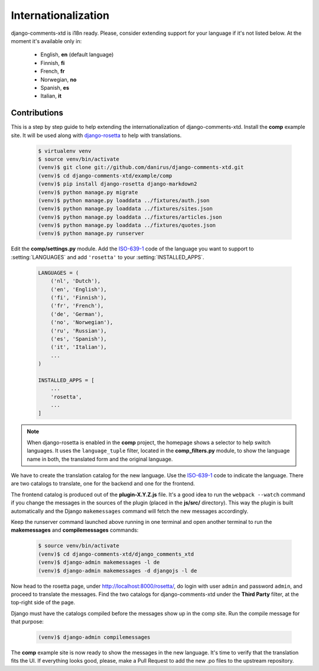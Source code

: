 .. _ref-i18n:

====================
Internationalization
====================

django-comments-xtd is i18n ready. Please, consider extending support for your language if it's not listed below. At the moment it's available only in:

 * English, **en** (default language)
 * Finnish, **fi**
 * French, **fr**
 * Norwegian, **no**
 * Spanish, **es**
 * Italian, **it**


Contributions
=============

This is a step by step guide to help extending the internationalization of django-comments-xtd. Install the **comp** example site. It will be used along with `django-rosetta <https://github.com/mbi/django-rosetta>`_ to help with translations.

   .. code-block:: bash

    $ virtualenv venv
    $ source venv/bin/activate
    (venv)$ git clone git://github.com/danirus/django-comments-xtd.git
    (venv)$ cd django-comments-xtd/example/comp
    (venv)$ pip install django-rosetta django-markdown2
    (venv)$ python manage.py migrate
    (venv)$ python manage.py loaddata ../fixtures/auth.json
    (venv)$ python manage.py loaddata ../fixtures/sites.json
    (venv)$ python manage.py loaddata ../fixtures/articles.json
    (venv)$ python manage.py loaddata ../fixtures/quotes.json
    (venv)$ python manage.py runserver

Edit the **comp/settings.py** module. Add the `ISO-639-1 <https://en.wikipedia.org/wiki/ISO_639-1>`_ code of the language you want to support to :setting:`LANGUAGES` and add ``'rosetta'`` to your :setting:`INSTALLED_APPS`.

   .. code-block:: python

       LANGUAGES = (
           ('nl', 'Dutch'),
           ('en', 'English'),
           ('fi', 'Finnish'),
           ('fr', 'French'),
           ('de', 'German'),
           ('no', 'Norwegian'),
           ('ru', 'Russian'),
           ('es', 'Spanish'),
           ('it', 'Italian'),
           ...
       )
                   
       INSTALLED_APPS = [
           ...
           'rosetta',
           ...
       ]

.. note::
   
   When django-rosetta is enabled in the **comp** project, the homepage shows a selector to help switch languages. It uses the ``language_tuple`` filter, located in the **comp_filters.py** module, to show the language name in both, the translated form and the original language.
       
We have to create the translation catalog for the new language. Use the `ISO-639-1 <https://en.wikipedia.org/wiki/ISO_639-1>`_ code to indicate the language. There are two catalogs to translate, one for the backend and one for the frontend.

The frontend catalog is produced out of the **plugin-X.Y.Z.js** file. It's a good idea to run the ``webpack --watch`` command if you change the messages in the sources of the plugin (placed in the **js/src/** directory). This way the plugin is built automatically and the Django ``makemessages`` command will fetch the new messages accordingly.

Keep the runserver command launched above running in one terminal and open another terminal to run the **makemessages** and **compilemessages** commands:

   .. code-block:: bash

    $ source venv/bin/activate
    (venv)$ cd django-comments-xtd/django_comments_xtd
    (venv)$ django-admin makemessages -l de
    (venv)$ django-admin makemessages -d djangojs -l de

Now head to the rosetta page, under http://localhost:8000/rosetta/, do login with user ``admin`` and password ``admin``, and proceed to translate the messages. Find the two catalogs for django-comments-xtd under the **Third Party** filter, at the top-right side of the page.

Django must have the catalogs compiled before the messages show up in the comp site. Run the compile message for that purpose:

   .. code-block:: bash

    (venv)$ django-admin compilemessages

The **comp** example site is now ready to show the messages in the new language. It's time to verify that the translation fits the UI. If everything looks good, please, make a Pull Request to add the new .po files to the upstream repository.
